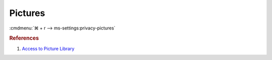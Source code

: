 .. _w10-1903-reasonable-privacy-pictures:

Pictures
########
:cmdmenu:`⌘ + r --> ms-settings:privacy-pictures`

.. dropdown:: Allow access to picture libraries on this device
  :container: + shadow
  :title: bg-primary text-white font-weight-bold
  :animate: fade-in

  Leave enabled. Can restrict picture folder access from all apps and Windows.
  There is no GPO equivalent.

  .. dropdown:: :term:`Registry`
    :title: font-weight-bold
    :animate: fade-in

    ``Deny`` will disable all access.

    .. wregedit:: Disable access to picture libraries on this device
      :key_title: HKEY_LOCAL_MACHINE\SOFTWARE\Microsoft\Windows\CurrentVersion\
                  CapabilityAccessManager\ConsentStore\picturesLibrary
      :names:     Value
      :types:     SZ
      :data:      Allow
      :no_section:
      :no_caption:

.. dropdown:: Allow app access to picture libraries on this device
  :container: + shadow
  :title: bg-primary text-white font-weight-bold
  :animate: fade-in

  See :ref:`w10-1903-privacy-app-list` to generate a list of apps for more fine
  grained control of app access. There is no GPO equivalent.

  .. dropdown:: :term:`Registry`
    :title: font-weight-bold
    :animate: fade-in

    .. wregedit:: Disable app access to picture libraries on this device
      :key_title: HKEY_CURRENT_USER\Software\Microsoft\Windows\CurrentVersion\
                  CapabilityAccessManager\ConsentStore\picturesLibrary
      :names:     Value
      :types:     SZ
      :data:      Allow
      :no_section:
      :no_caption:

.. rubric:: References

#. `Access to Picture Library <https://www.tenforums.com/tutorials/102590-allow-deny-os-apps-access-pictures-library-windows-10-a.html>`_
